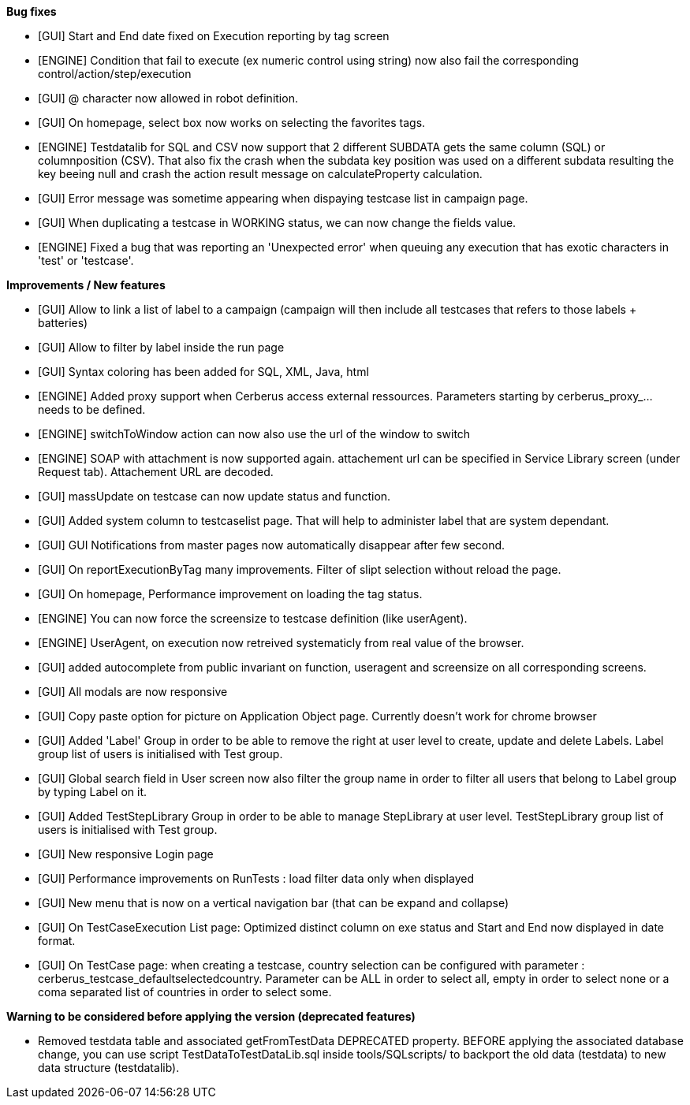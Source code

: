 *Bug fixes*
[square]
* [GUI] Start and End date fixed on Execution reporting by tag screen
* [ENGINE] Condition that fail to execute (ex numeric control using string) now also fail the corresponding control/action/step/execution
* [GUI] @ character now allowed in robot definition.
* [GUI] On homepage, select box now works on selecting the favorites tags.
* [ENGINE] Testdatalib for SQL and CSV now support that 2 different SUBDATA gets the same column (SQL) or columnposition (CSV). That also fix the crash when the subdata key position was used on a different subdata resulting the key beeing null and crash the action result message on calculateProperty calculation.
* [GUI] Error message was sometime appearing when dispaying testcase list in campaign page.
* [GUI] When duplicating a testcase in WORKING status, we can now change the fields value.
* [ENGINE] Fixed a bug that was reporting an 'Unexpected error' when queuing any execution that has exotic characters in 'test' or 'testcase'.


*Improvements / New features*
[square]
* [GUI] Allow to link a list of label to a campaign (campaign will then include all testcases that refers to those labels + batteries)
* [GUI] Allow to filter by label inside the run page
* [GUI] Syntax coloring has been added for SQL, XML, Java, html
* [ENGINE] Added proxy support when Cerberus access external ressources. Parameters starting by cerberus_proxy_... needs to be defined.
* [ENGINE] switchToWindow action can now also use the url of the window to switch
* [ENGINE] SOAP with attachment is now supported again. attachement url can be specified in Service Library screen (under Request tab). Attachement URL are decoded.
* [GUI] massUpdate on testcase can now update status and function.
* [GUI] Added system column to testcaselist page. That will help to administer label that are system dependant.
* [GUI] GUI Notifications from master pages now automatically disappear after few second.
* [GUI] On reportExecutionByTag many improvements. Filter of slipt selection without reload the page.
* [GUI] On homepage, Performance improvement on loading the tag status.
* [ENGINE] You can now force the screensize to testcase definition (like userAgent).
* [ENGINE] UserAgent, on execution now retreived systematicly from real value of the browser.
* [GUI] added autocomplete from public invariant on function, useragent and screensize on all corresponding screens.
* [GUI] All modals are now responsive
* [GUI] Copy paste option for picture on Application Object page. Currently doesn't work for chrome browser
* [GUI] Added 'Label' Group in order to be able to remove the right at user level to create, update and delete Labels. Label group list of users is initialised with Test group.
* [GUI] Global search field in User screen now also filter the group name in order to filter all users that belong to Label group by typing Label on it.
* [GUI] Added TestStepLibrary Group in order to be able to manage StepLibrary at user level. TestStepLibrary group list of users is initialised with Test group.
* [GUI] New responsive Login page
* [GUI] Performance improvements on RunTests : load filter data only when displayed
* [GUI] New menu that is now on a vertical navigation bar (that can be expand and collapse)
* [GUI] On TestCaseExecution List page: Optimized distinct column on exe status and Start and End now displayed in date format.
* [GUI] On TestCase page: when creating a testcase, country selection can be configured with parameter : cerberus_testcase_defaultselectedcountry. Parameter can be ALL in order to select all, empty in order to select none or a coma separated list of countries in order to select some.


*Warning to be considered before applying the version (deprecated features)*
[square]
* Removed testdata table and associated getFromTestData DEPRECATED property. BEFORE applying the associated database change, you can use script TestDataToTestDataLib.sql inside tools/SQLscripts/ to backport the old data (testdata) to new data structure (testdatalib).
